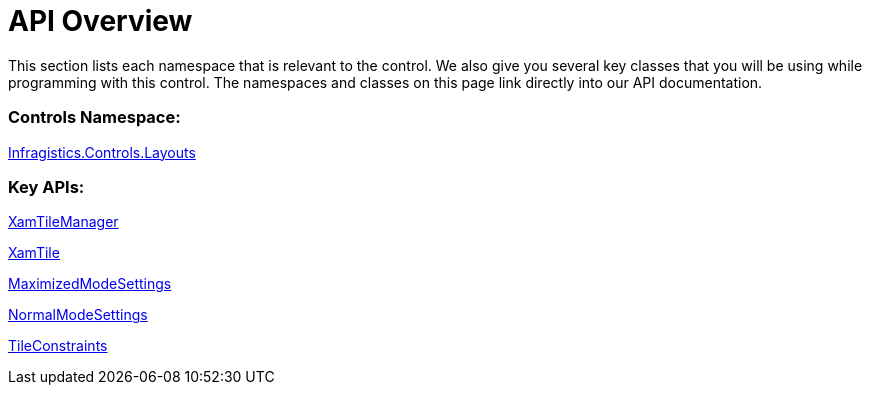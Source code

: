 ﻿////

|metadata|
{
    "name": "xamtilemanager-api-overview",
    "controlName": ["xamTileManager"],
    "tags": ["API"],
    "guid": "bd0e6cd2-d18c-4f2c-8af2-497ffa3b249e",  
    "buildFlags": [],
    "createdOn": "2016-05-25T18:21:59.7323747Z"
}
|metadata|
////

= API Overview

This section lists each namespace that is relevant to the control. We also give you several key classes that you will be using while programming with this control. The namespaces and classes on this page link directly into our API documentation.

=== Controls Namespace:

link:{ApiPlatform}controls.layouts.xamtilemanager.v{ProductVersion}~infragistics.controls.layouts_namespace.html[Infragistics.Controls.Layouts]

=== Key APIs:

link:{ApiPlatform}controls.layouts.xamtilemanager.v{ProductVersion}~infragistics.controls.layouts.xamtilemanager.html[XamTileManager]

link:{ApiPlatform}controls.layouts.xamtilemanager.v{ProductVersion}~infragistics.controls.layouts.xamtile.html[XamTile]

link:{ApiPlatform}controls.layouts.xamtilemanager.v{ProductVersion}~infragistics.controls.layouts.maximizedmodesettings.html[MaximizedModeSettings]

link:{ApiPlatform}controls.layouts.xamtilemanager.v{ProductVersion}~infragistics.controls.layouts.normalmodesettings.html[NormalModeSettings]

link:{ApiPlatform}controls.layouts.xamtilemanager.v{ProductVersion}~infragistics.controls.layouts.tileconstraints.html[TileConstraints]